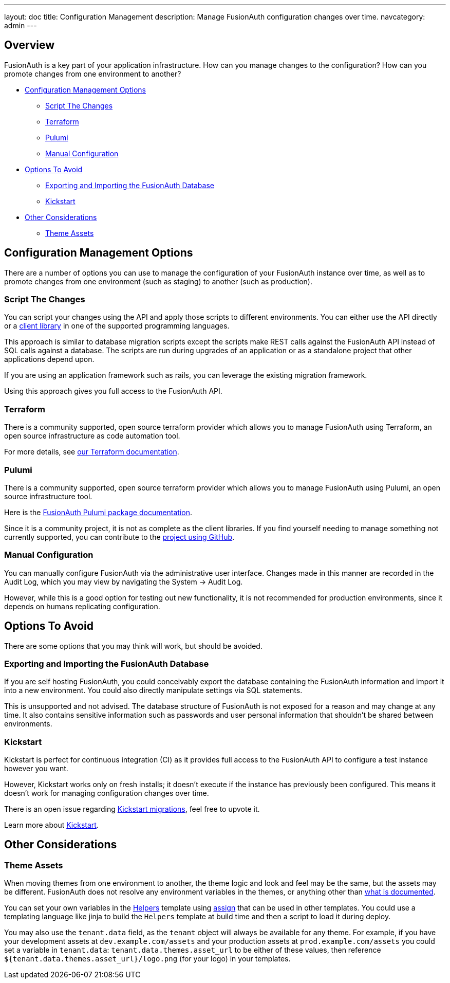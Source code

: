 ---
layout: doc
title: Configuration Management 
description: Manage FusionAuth configuration changes over time.
navcategory: admin
---

== Overview

FusionAuth is a key part of your application infrastructure.
How can you manage changes to the configuration?
How can you promote changes from one environment to another?

* <<Configuration Management Options>>
** <<Script The Changes>>
** <<Terraform>>
** <<Pulumi>>
** <<Manual Configuration>>
* <<Options To Avoid>>
** <<Exporting and Importing the FusionAuth Database>>
** <<Kickstart>>
* <<Other Considerations>>
** <<Theme Assets>>

== Configuration Management Options

There are a number of options you can use to manage the configuration of your FusionAuth instance over time, as well as to promote changes from one environment (such as staging) to another (such as production).

=== Script The Changes

You can script your changes using the API and apply those scripts to different environments. You can either use the API directly or a link:/docs/v1/tech/client-libraries/[client library] in one of the supported programming languages.

This approach is similar to database migration scripts except the scripts make REST calls against the FusionAuth API instead of SQL calls against a database. The scripts are run during upgrades of an application or as a standalone project that other applications depend upon. 

If you are using an application framework such as rails, you can leverage the existing migration framework.

Using this approach gives you full access to the FusionAuth API.

=== Terraform

There is a community supported, open source terraform provider which allows you to manage FusionAuth using Terraform, an open source infrastructure as code automation tool.

For more details, see link:/docs/v1/tech/admin-guide/configuration-management/terraform[our Terraform documentation].

=== Pulumi

There is a community supported, open source terraform provider which allows you to manage FusionAuth using Pulumi, an open source infrastructure tool.

Here is the https://www.pulumi.com/registry/packages/fusionauth/[FusionAuth Pulumi package documentation].

Since it is a community project, it is not as complete as the client libraries. If you find yourself needing to manage something not currently supported, you can contribute to the https://github.com/theogravity/pulumi-fusionauth[project using GitHub].

//TODO example

=== Manual Configuration

You can manually configure FusionAuth via the administrative user interface. Changes made in this manner are recorded in the Audit Log, which you may view by navigating the [breadcrumb]#System -> Audit Log#.

However, while this is a good option for testing out new functionality, it is not recommended for production environments, since it depends on humans replicating configuration.

== Options To Avoid

There are some options that you may think will work, but should be avoided.

=== Exporting and Importing the FusionAuth Database

If you are self hosting FusionAuth, you could conceivably export the database containing the FusionAuth information and import it into a new environment. You could also directly manipulate settings via SQL statements.

This is unsupported and not advised. The database structure of FusionAuth is not exposed for a reason and may change at any time. It also contains sensitive information such as passwords and user personal information that shouldn't be shared between environments.

=== Kickstart

Kickstart is perfect for continuous integration (CI) as it provides full access to the FusionAuth API to configure a test instance however you want.

However, Kickstart works only on fresh installs; it doesn't execute if the instance has previously been configured. This means it doesn't work for managing configuration changes over time.

There is an open issue regarding https://github.com/FusionAuth/fusionauth-issues/issues/560[Kickstart migrations], feel free to upvote it.

Learn more about link:/docs/v1/tech/installation-guide/kickstart[Kickstart].

== Other Considerations

=== Theme Assets

When moving themes from one environment to another, the theme logic and look and feel may be the same, but the assets may be different. FusionAuth does not resolve any environment variables in the themes, or anything other than link:/docs/v1/tech/themes/template-variables[what is documented].

You can set your own variables in the link:/docs/v1/tech/themes/helpers[Helpers] template using https://freemarker.apache.org/docs/ref_directive_assign.html[assign] that can be used in other templates. You could use a templating language like jinja to build the `Helpers` template at build time and then a script to load it during deploy.

You may also use the `tenant.data` field, as the `tenant` object will always be available for any theme. For example, if you have your development assets at `dev.example.com/assets` and your production assets at `prod.example.com/assets` you could set a variable in `tenant.data`: `tenant.data.themes.asset_url` to be either of these values, then reference `${tenant.data.themes.asset_url}/logo.png` (for your logo) in your templates.
